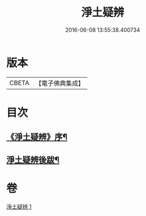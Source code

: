 #+TITLE: 淨土疑辨 
#+DATE: 2016-06-08 13:55:38.400734

* 版本
 |     CBETA|【電子佛典集成】|

* 目次
** [[file:KR6p0058_001.txt::001-0419c21][《淨土疑辨》序¶]]
** [[file:KR6p0058_001.txt::001-0420c4][淨土疑辨後跋¶]]

* 卷
[[file:KR6p0058_001.txt][淨土疑辨 1]]

